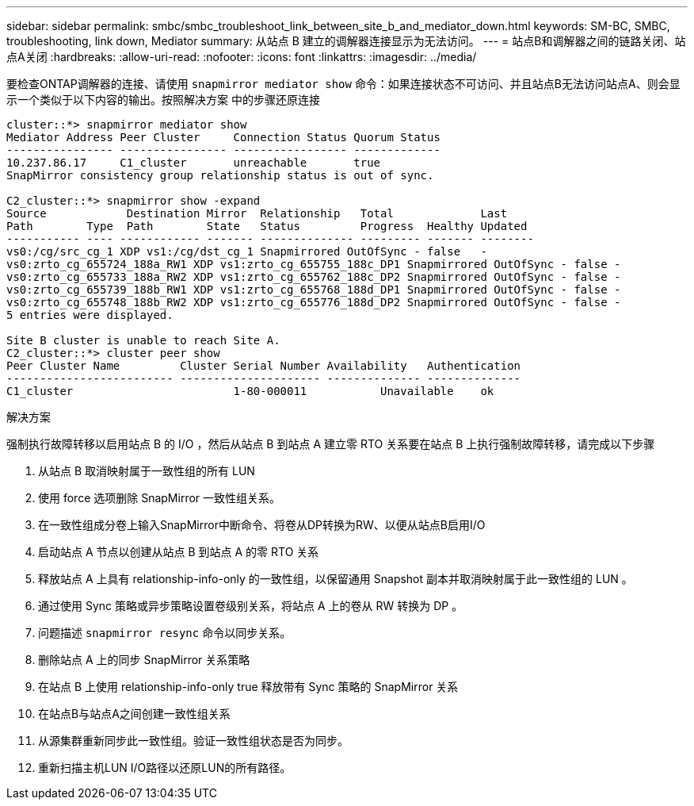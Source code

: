 ---
sidebar: sidebar 
permalink: smbc/smbc_troubleshoot_link_between_site_b_and_mediator_down.html 
keywords: SM-BC, SMBC, troubleshooting, link down, Mediator 
summary: 从站点 B 建立的调解器连接显示为无法访问。 
---
= 站点B和调解器之间的链路关闭、站点A关闭
:hardbreaks:
:allow-uri-read: 
:nofooter: 
:icons: font
:linkattrs: 
:imagesdir: ../media/


[role="lead"]
要检查ONTAP调解器的连接、请使用 `snapmirror mediator show` 命令：如果连接状态不可访问、并且站点B无法访问站点A、则会显示一个类似于以下内容的输出。按照解决方案 中的步骤还原连接

....
cluster::*> snapmirror mediator show
Mediator Address Peer Cluster     Connection Status Quorum Status
---------------- ---------------- ----------------- -------------
10.237.86.17     C1_cluster       unreachable       true
SnapMirror consistency group relationship status is out of sync.

C2_cluster::*> snapmirror show -expand
Source            Destination Mirror  Relationship   Total             Last
Path        Type  Path        State   Status         Progress  Healthy Updated
----------- ---- ------------ ------- -------------- --------- ------- --------
vs0:/cg/src_cg_1 XDP vs1:/cg/dst_cg_1 Snapmirrored OutOfSync - false   -
vs0:zrto_cg_655724_188a_RW1 XDP vs1:zrto_cg_655755_188c_DP1 Snapmirrored OutOfSync - false -
vs0:zrto_cg_655733_188a_RW2 XDP vs1:zrto_cg_655762_188c_DP2 Snapmirrored OutOfSync - false -
vs0:zrto_cg_655739_188b_RW1 XDP vs1:zrto_cg_655768_188d_DP1 Snapmirrored OutOfSync - false -
vs0:zrto_cg_655748_188b_RW2 XDP vs1:zrto_cg_655776_188d_DP2 Snapmirrored OutOfSync - false -
5 entries were displayed.

Site B cluster is unable to reach Site A.
C2_cluster::*> cluster peer show
Peer Cluster Name         Cluster Serial Number Availability   Authentication
------------------------- --------------------- -------------- --------------
C1_cluster 			  1-80-000011           Unavailable    ok
....
.解决方案
强制执行故障转移以启用站点 B 的 I/O ，然后从站点 B 到站点 A 建立零 RTO 关系要在站点 B 上执行强制故障转移，请完成以下步骤

. 从站点 B 取消映射属于一致性组的所有 LUN
. 使用 force 选项删除 SnapMirror 一致性组关系。
. 在一致性组成分卷上输入SnapMirror中断命令、将卷从DP转换为RW、以便从站点B启用I/O
. 启动站点 A 节点以创建从站点 B 到站点 A 的零 RTO 关系
. 释放站点 A 上具有 relationship-info-only 的一致性组，以保留通用 Snapshot 副本并取消映射属于此一致性组的 LUN 。
. 通过使用 Sync 策略或异步策略设置卷级别关系，将站点 A 上的卷从 RW 转换为 DP 。
. 问题描述 `snapmirror resync` 命令以同步关系。
. 删除站点 A 上的同步 SnapMirror 关系策略
. 在站点 B 上使用 relationship-info-only true 释放带有 Sync 策略的 SnapMirror 关系
. 在站点B与站点A之间创建一致性组关系
. 从源集群重新同步此一致性组。验证一致性组状态是否为同步。
. 重新扫描主机LUN I/O路径以还原LUN的所有路径。

